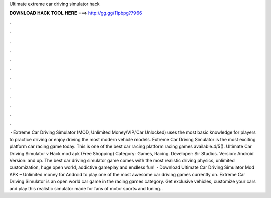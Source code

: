 Ultimate extreme car driving simulator hack

𝐃𝐎𝐖𝐍𝐋𝐎𝐀𝐃 𝐇𝐀𝐂𝐊 𝐓𝐎𝐎𝐋 𝐇𝐄𝐑𝐄 ===> http://gg.gg/11pbpg?7966

.

.

.

.

.

.

.

.

.

.

.

.

 · Extreme Car Driving Simulator (MOD, Unlimited Money/VIP/Car Unlocked) uses the most basic knowledge for players to practice driving or enjoy driving the most modern vehicle models. Extreme Car Driving Simulator is the most exciting platform car racing game today. This is one of the best car racing platform racing games available.4/5(). Ultimate Car Driving Simulator v Hack mod apk (Free Shopping) Category: Games, Racing. Developer: Sir Studios. Version: Android Version: and up. The best car driving simulator game comes with the most realistic driving physics, unlimited customization, huge open world, addictive gameplay and endless fun!  · Download Ultimate Car Driving Simulator Mod APK – Unlimited money for Android to play one of the most awesome car driving games currently on. Extreme Car Driving Simulator is an open world car game in the racing games category. Get exclusive vehicles, customize your cars and play this realistic simulator made for fans of motor sports and tuning. .